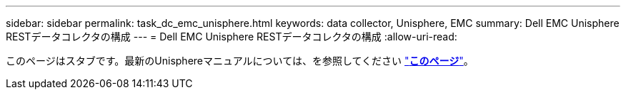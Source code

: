 ---
sidebar: sidebar 
permalink: task_dc_emc_unisphere.html 
keywords: data collector, Unisphere, EMC 
summary: Dell EMC Unisphere RESTデータコレクタの構成 
---
= Dell EMC Unisphere RESTデータコレクタの構成
:allow-uri-read: 


[role="lead"]
このページはスタブです。最新のUnisphereマニュアルについては、を参照してください link:task_dc_emc_unisphere_rest.html["*このページ*"]。
